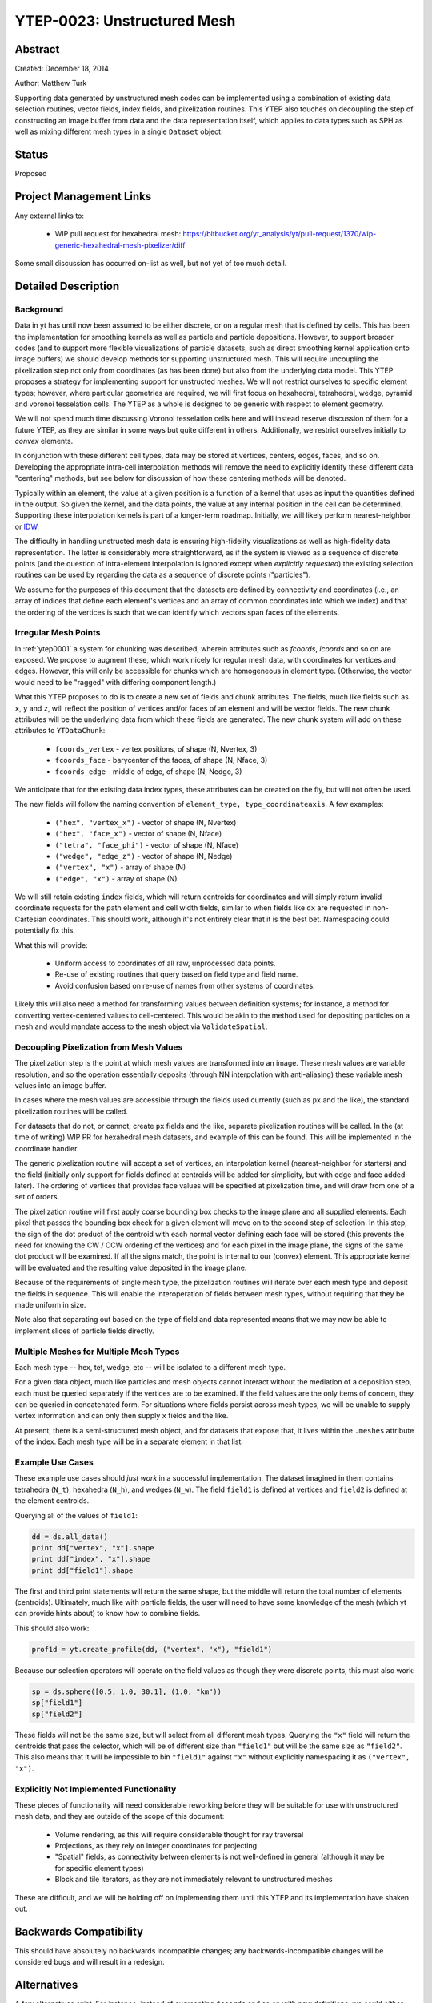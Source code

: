 YTEP-0023: Unstructured Mesh
============================

Abstract
--------

Created: December 18, 2014

Author: Matthew Turk

Supporting data generated by unstructured mesh codes can be implemented using a
combination of existing data selection routines, vector fields, index fields,
and pixelization routines.  This YTEP also touches on decoupling the step of
constructing an image buffer from data and the data representation itself,
which applies to data types such as SPH as well as mixing different mesh types
in a single ``Dataset`` object.

Status
------

Proposed

Project Management Links
------------------------

Any external links to:

  * WIP pull request for hexahedral mesh: https://bitbucket.org/yt_analysis/yt/pull-request/1370/wip-generic-hexahedral-mesh-pixelizer/diff

Some small discussion has occurred on-list as well, but not yet of too much
detail.

Detailed Description
--------------------

Background
++++++++++

Data in yt has until now been assumed to be either discrete, or on a regular
mesh that is defined by cells.  This has been the implementation for smoothing
kernels as well as particle and particle depositions.  However, to support
broader codes (and to support more flexible visualizations of particle
datasets, such as direct smoothing kernel application onto image buffers) we
should develop methods for supporting unstructured mesh.  This will require
uncoupling the pixelization step not only from coordinates (as has been done)
but also from the underlying data model.  This YTEP proposes a strategy for
implementing support for unstructed meshes.  We will not restrict ourselves to
specific element types; however, where particular geometries are required, we
will first focus on hexahedral, tetrahedral, wedge, pyramid and voronoi
tesselation cells.  The YTEP as a whole is designed to be generic with respect
to element geometry.

We will not spend much time discussing Voronoi tesselation cells here and will
instead reserve discussion of them for a future YTEP, as they are similar in
some ways but quite different in others.  Additionally, we restrict ourselves
initially to *convex* elements.

In conjunction with these different cell types, data may be stored at vertices,
centers, edges, faces, and so on.  Developing the appropriate intra-cell
interpolation methods will remove the need to explicitly identify these
different data "centering" methods, but see below for discussion of how these
centering methods will be denoted.

Typically within an element, the value at a given position is a function of a
kernel that uses as input the quantities defined in the output.  So given the
kernel, and the data points, the value at any internal position in the cell can
be determined.  Supporting these interpolation kernels is part of a longer-term
roadmap.  Initially, we will likely perform nearest-neighbor or `IDW
<http://en.wikipedia.org/wiki/Inverse_distance_weighting>`_.

The difficulty in handling unstructed mesh data is ensuring high-fidelity
visualizations as well as high-fidelity data representation.  The latter is
considerably more straightforward, as if the system is viewed as a sequence of
discrete points (and the question of intra-element interpolation is ignored
except when *explicitly requested*) the existing selection routines can be used
by regarding the data as a sequence of discrete points ("particles").

We assume for the purposes of this document that the datasets are defined by
connectivity and coordinates (i.e., an array of indices that define each
element's vertices and an array of common coordinates into which we index) and
that the ordering of the vertices is such that we can identify which vectors
span faces of the elements.

Irregular Mesh Points
+++++++++++++++++++++

In :ref:`ytep0001` a system for chunking was described, wherein attributes such
as `fcoords`, `icoords` and so on are exposed.  We propose to augment these,
which work nicely for regular mesh data, with coordinates for vertices and
edges.  However, this will only be accessible for chunks which are homogeneous
in element type.  (Otherwise, the vector would need to be "ragged" with
differing component length.)

What this YTEP proposes to do is to create a new set of fields and chunk
attributes.  The fields, much like fields such as ``x``, ``y`` and ``z``, will
reflect the position of vertices and/or faces of an element and will be vector
fields.  The new chunk attributes will be the underlying data from which these
fields are generated.  The new chunk system will add on these attributes to
``YTDataChunk``:

 * ``fcoords_vertex`` - vertex positions, of shape (N, Nvertex, 3)
 * ``fcoords_face`` - barycenter of the faces, of shape (N, Nface, 3)
 * ``fcoords_edge`` - middle of edge, of shape (N, Nedge, 3)

We anticipate that for the existing data index types, these attributes can be
created on the fly, but will not often be used.

The new fields will follow the naming convention of ``element_type,
type_coordinateaxis``.  A few examples:

 * ``("hex", "vertex_x")`` - vector of shape (N, Nvertex)
 * ``("hex", "face_x")`` - vector of shape (N, Nface)
 * ``("tetra", "face_phi")`` - vector of shape (N, Nface)
 * ``("wedge", "edge_z")`` - vector of shape (N, Nedge)
 * ``("vertex", "x")`` - array of shape (N)
 * ``("edge", "x")`` - array of shape (N)

We will still retain existing ``index`` fields, which will return centroids for
coordinates and will simply return invalid coordinate requests for the path
element and cell width fields, similar to when fields like ``dx`` are requested
in non-Cartesian coordinates.  This should work, although it's not entirely
clear that it is the best bet.  Namespacing could potentially fix this.

What this will provide:

 * Uniform access to coordinates of all raw, unprocessed data points.
 * Re-use of existing routines that query based on field type and field name.
 * Avoid confusion based on re-use of names from other systems of coordinates.

Likely this will also need a method for transforming values between definition
systems; for instance, a method for converting vertex-centered values to
cell-centered.  This would be akin to the method used for depositing particles
on a mesh and would mandate access to the mesh object via ``ValidateSpatial``.

Decoupling Pixelization from Mesh Values
++++++++++++++++++++++++++++++++++++++++

The pixelization step is the point at which mesh values are transformed into an
image.  These mesh values are variable resolution, and so the operation
essentially deposits (through NN interpolation with anti-aliasing) these
variable mesh values into an image buffer.

In cases where the mesh values are accessible through the fields used currently
(such as ``px`` and the like), the standard pixelization routines will be
called.

For datasets that do not, or cannot, create ``px`` fields and the like,
separate pixelization routines will be called.  In the (at time of writing) WIP
PR for hexahedral mesh datasets, and example of this can be found.  This will
be implemented in the coordinate handler.

The generic pixelization routine will accept a set of vertices, an interpolation
kernel (nearest-neighbor for starters) and the field (initially only support
for fields defined at centroids will be added for simplicity, but with edge and
face added later).  The ordering of vertices that provides face values will be
specified at pixelization time, and will draw from one of a set of orders.

The pixelization routine will first apply coarse bounding box checks to the
image plane and all supplied elements.  Each pixel that passes the bounding box
check for a given element will move on to the second step of selection.  In
this step, the sign of the dot product of the centroid with each normal vector
defining each face will be stored (this prevents the need for knowing the CW /
CCW ordering of the vertices) and for each pixel in the image plane, the signs
of the same dot product will be examined.  If all the signs match, the point is
internal to our (convex) element.  This appropriate kernel will be evaluated
and the resulting value deposited in the image plane.

Because of the requirements of single mesh type, the pixelization routines will
iterate over each mesh type and deposit the fields in sequence.  This will
enable the interoperation of fields between mesh types, without requiring that
they be made uniform in size.

Note also that separating out based on the type of field and data represented
means that we may now be able to implement slices of particle fields directly.

Multiple Meshes for Multiple Mesh Types
+++++++++++++++++++++++++++++++++++++++

Each mesh type -- hex, tet, wedge, etc -- will be isolated to a different mesh
type.

For a given data object, much like particles and mesh objects cannot interact
without the mediation of a deposition step, each must be queried separately if
the vertices are to be examined.  If the field values are the only items of
concern, they can be queried in concatenated form.  For situations where fields
persist across mesh types, we will be unable to supply vertex information and
can only then supply ``x`` fields and the like.

At present, there is a semi-structured mesh object, and for datasets that
expose that, it lives within the ``.meshes`` attribute of the index.  Each mesh
type will be in a separate element in that list.

Example Use Cases
+++++++++++++++++

These example use cases should *just work* in a successful implementation.  The
dataset imagined in them contains tetrahedra (``N_t``), hexahedra (``N_h``),
and wedges (``N_w``).  The field ``field1`` is defined at vertices and
``field2`` is defined at the element centroids.

Querying all of the values of ``field1``:

.. code-block:: python

   dd = ds.all_data()
   print dd["vertex", "x"].shape
   print dd["index", "x"].shape
   print dd["field1"].shape

The first and third print statements will return the same shape, but the middle
will return the total number of elements (centroids).  Ultimately, much like
with particle fields, the user will need to have some knowledge of the mesh
(which yt can provide hints about) to know how to combine fields.

This should also work:

.. code-block:: python

   prof1d = yt.create_profile(dd, ("vertex", "x"), "field1")

Because our selection operators will operate on the field values as though they
were discrete points, this must also work:

.. code-block:: python

   sp = ds.sphere([0.5, 1.0, 30.1], (1.0, "km"))
   sp["field1"]
   sp["field2"]

These fields will not be the same size, but will select from all different mesh
types.  Querying the ``"x"`` field will return the centroids that pass the
selector, which will be of different size than ``"field1"`` but will be the
same size as ``"field2"``.  This also means that it will be impossible to bin
``"field1"`` against ``"x"`` without explicitly namespacing it as ``("vertex",
"x")``.

Explicitly Not Implemented Functionality
++++++++++++++++++++++++++++++++++++++++

These pieces of functionality will need considerable reworking before they will
be suitable for use with unstructured mesh data, and they are outside of the
scope of this document:

 * Volume rendering, as this will require considerable thought for ray
   traversal
 * Projections, as they rely on integer coordinates for projecting
 * "Spatial" fields, as connectivity between elements is not well-defined in
   general (although it may be for specific element types)
 * Block and tile iterators, as they are not immediately relevant to
   unstructured meshes

These are difficult, and we will be holding off on implementing them until this
YTEP and its implementation have shaken out.

Backwards Compatibility
-----------------------

This should have absolutely no backwards incompatible changes; any
backwards-incompatible changes will be considered bugs and will result in a
redesign.

Alternatives
------------

A few alternatives exist.  For instance, instead of augmenting ``fcoords`` and
so on with new definitions, we could either define new fields and leave
``fcoords`` to refer to centroids (or delete it for those objects), or we could
define vector fields for these that are of shape (N, Ncell, 3), and refer to
the vertices of the data.

Additionally, we could be more explicit about what refers to what; we could
have different namespaces for vertices.

Another alternate idea would be to mimic the particle method for namespacing
and positions; this would result in things like ``("field_type",
"hex_vertex_x")`` and so on.  Or, we could do ``("hex_vertex", "x")`` and
similar.

Open Questions
++++++++++++++

 * Should we get rid of ``particle_type`` and replace with a classification
   such as ``centroids``, ``discrete``, ``vertex`` and so on?
 * How should we handle namespacing for fields that may be defined at multiple
   places (face *and* vertex, for instance)

